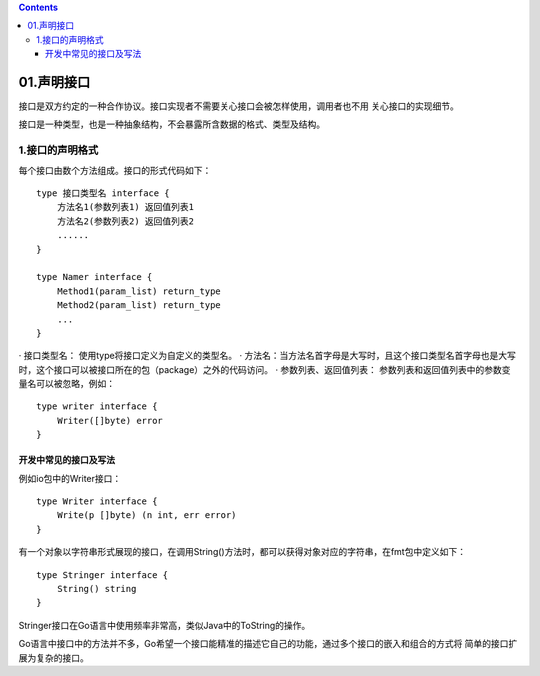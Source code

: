 .. contents::
   :depth: 3
..

01.声明接口
===========

接口是双方约定的一种合作协议。接口实现者不需要关心接口会被怎样使用，调用者也不用
关心接口的实现细节。

接口是一种类型，也是一种抽象结构，不会暴露所含数据的格式、类型及结构。

1.接口的声明格式
----------------

每个接口由数个方法组成。接口的形式代码如下：

::

   type 接口类型名 interface {
       方法名1(参数列表1) 返回值列表1
       方法名2(参数列表2) 返回值列表2
       ......
   }

   type Namer interface {
       Method1(param_list) return_type
       Method2(param_list) return_type
       ...
   }

· 接口类型名： 使用type将接口定义为自定义的类型名。 ·
方法名：当方法名首字母是大写时，且这个接口类型名首字母也是大写时，这个接口可以被接口所在的包（package）之外的代码访问。
· 参数列表、返回值列表：
参数列表和返回值列表中的参数变量名可以被忽略，例如：

::

   type writer interface {
       Writer([]byte) error
   } 

开发中常见的接口及写法
~~~~~~~~~~~~~~~~~~~~~~

例如io包中的Writer接口：

::

   type Writer interface {
       Write(p []byte) (n int, err error)
   }

有一个对象以字符串形式展现的接口，在调用String()方法时，都可以获得对象对应的字符串，在fmt包中定义如下：

::

   type Stringer interface {
       String() string
   }

Stringer接口在Go语言中使用频率非常高，类似Java中的ToString的操作。

Go语言中接口中的方法并不多，Go希望一个接口能精准的描述它自己的功能，通过多个接口的嵌入和组合的方式将
简单的接口扩展为复杂的接口。

